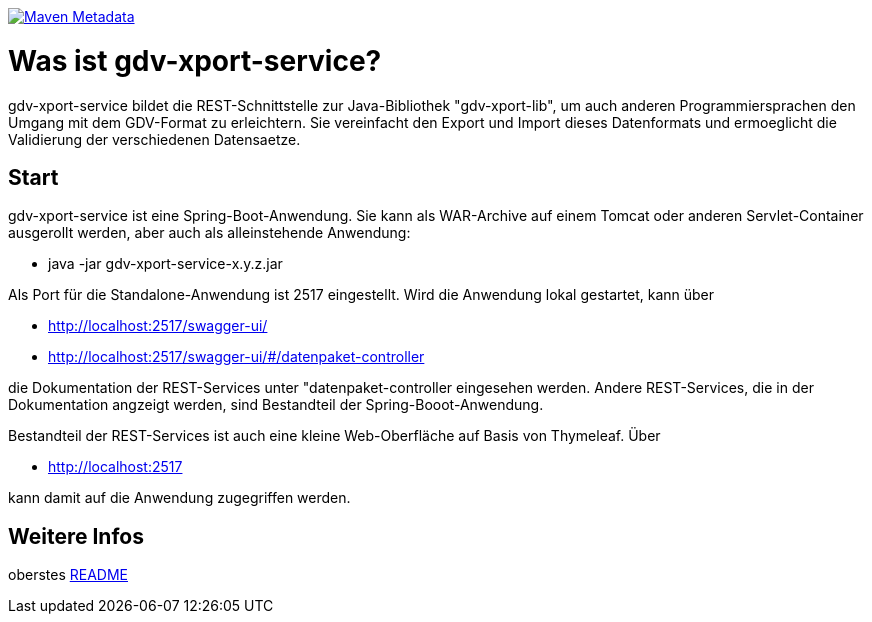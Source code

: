 https://maven-badges.herokuapp.com/maven-central/com.github.oboehm/gdv-xport-service[image:https://maven-badges.herokuapp.com/maven-central/com.github.oboehm/gdv-xport-service/badge.svg[Maven Metadata]]



= Was ist gdv-xport-service?


gdv-xport-service bildet die REST-Schnittstelle zur Java-Bibliothek "gdv-xport-lib", um auch anderen Programmiersprachen den Umgang mit dem GDV-Format zu erleichtern.
Sie vereinfacht den Export und Import dieses Datenformats und ermoeglicht die Validierung der verschiedenen Datensaetze.



== Start

gdv-xport-service ist eine Spring-Boot-Anwendung.
Sie kann als WAR-Archive auf einem Tomcat oder anderen Servlet-Container ausgerollt werden, aber auch als alleinstehende Anwendung:

* java -jar gdv-xport-service-x.y.z.jar

Als Port für die Standalone-Anwendung ist 2517 eingestellt.
Wird die Anwendung lokal gestartet, kann über

* http://localhost:2517/swagger-ui/
* http://localhost:2517/swagger-ui/#/datenpaket-controller

die Dokumentation der REST-Services unter "datenpaket-controller eingesehen werden.
Andere REST-Services, die in der Dokumentation angzeigt werden, sind Bestandteil der Spring-Booot-Anwendung.

Bestandteil der REST-Services ist auch eine kleine Web-Oberfläche auf Basis von Thymeleaf.
Über

* http://localhost:2517

kann damit auf die Anwendung zugegriffen werden.



== Weitere Infos

oberstes link:../README.adoc[README]
